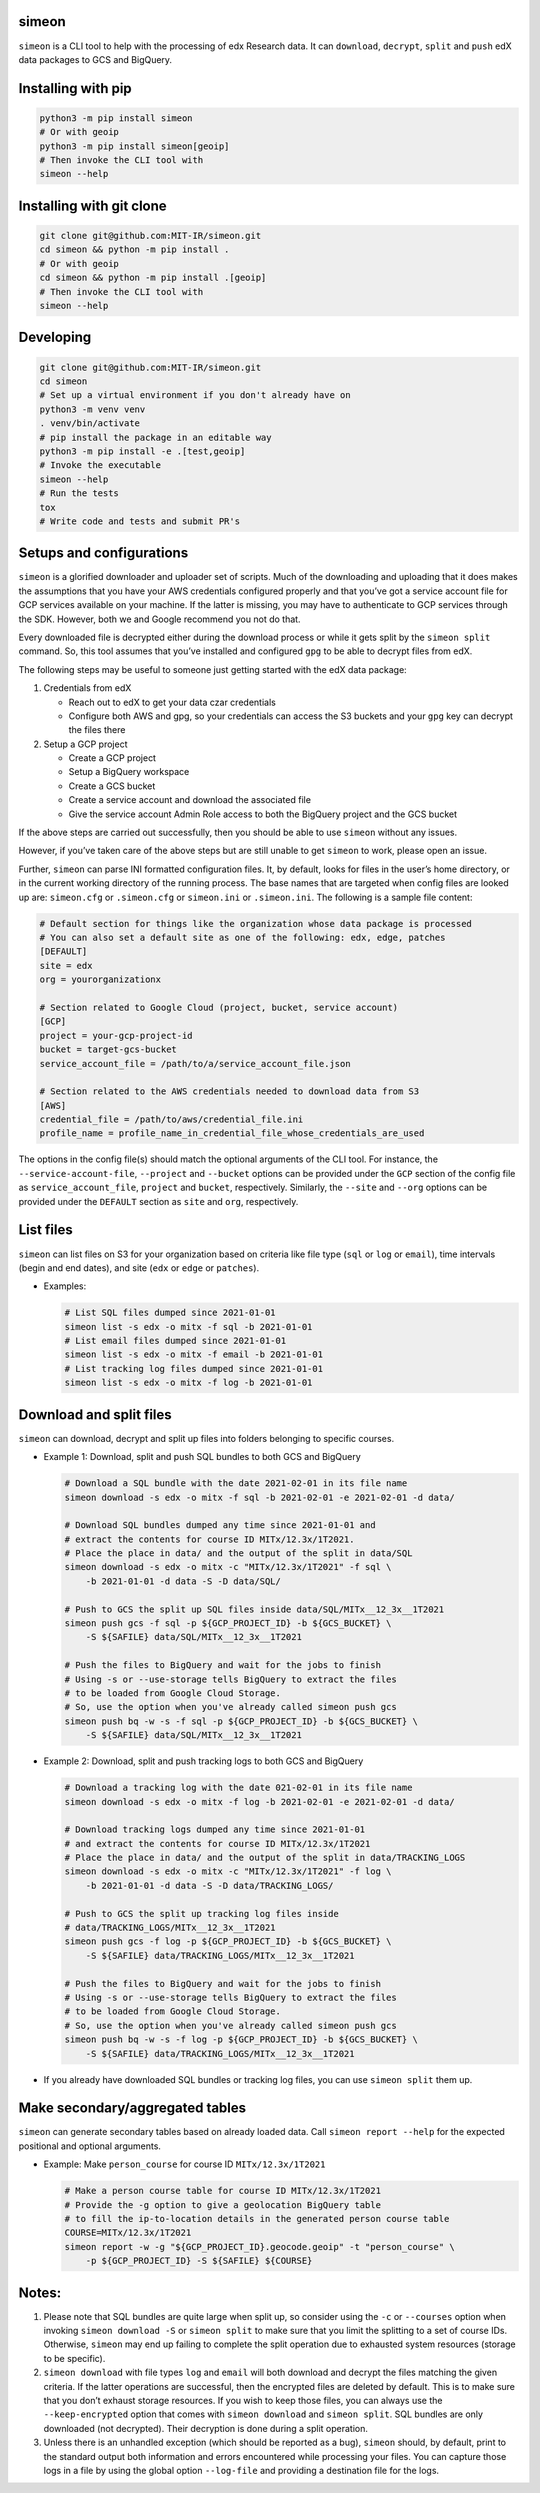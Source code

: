 simeon
~~~~~~

``simeon`` is a CLI tool to help with the processing of edx Research
data. It can ``download``, ``decrypt``, ``split`` and ``push`` edX data
packages to GCS and BigQuery.

Installing with pip
~~~~~~~~~~~~~~~~~~~

.. code:: sh

   python3 -m pip install simeon
   # Or with geoip
   python3 -m pip install simeon[geoip]
   # Then invoke the CLI tool with
   simeon --help

Installing with git clone
~~~~~~~~~~~~~~~~~~~~~~~~~

.. code:: sh

   git clone git@github.com:MIT-IR/simeon.git
   cd simeon && python -m pip install .
   # Or with geoip
   cd simeon && python -m pip install .[geoip]
   # Then invoke the CLI tool with
   simeon --help

Developing
~~~~~~~~~~

.. code:: sh

   git clone git@github.com:MIT-IR/simeon.git
   cd simeon
   # Set up a virtual environment if you don't already have on
   python3 -m venv venv
   . venv/bin/activate
   # pip install the package in an editable way
   python3 -m pip install -e .[test,geoip]
   # Invoke the executable
   simeon --help
   # Run the tests
   tox
   # Write code and tests and submit PR's

Setups and configurations
~~~~~~~~~~~~~~~~~~~~~~~~~

``simeon`` is a glorified downloader and uploader set of scripts. Much
of the downloading and uploading that it does makes the assumptions that
you have your AWS credentials configured properly and that you’ve got a
service account file for GCP services available on your machine. If the
latter is missing, you may have to authenticate to GCP services through
the SDK. However, both we and Google recommend you not do that.

Every downloaded file is decrypted either during the download process or
while it gets split by the ``simeon split`` command. So, this tool
assumes that you’ve installed and configured ``gpg`` to be able to
decrypt files from edX.

The following steps may be useful to someone just getting started with
the edX data package:

1. Credentials from edX

   -  Reach out to edX to get your data czar credentials
   -  Configure both AWS and gpg, so your credentials can access the S3
      buckets and your ``gpg`` key can decrypt the files there

2. Setup a GCP project

   -  Create a GCP project
   -  Setup a BigQuery workspace
   -  Create a GCS bucket
   -  Create a service account and download the associated file
   -  Give the service account Admin Role access to both the BigQuery
      project and the GCS bucket

If the above steps are carried out successfully, then you should be able
to use ``simeon`` without any issues.

However, if you’ve taken care of the above steps but are still unable to
get ``simeon`` to work, please open an issue.

Further, ``simeon`` can parse INI formatted configuration files. It, by
default, looks for files in the user’s home directory, or in the current
working directory of the running process. The base names that are
targeted when config files are looked up are: ``simeon.cfg`` or
``.simeon.cfg`` or ``simeon.ini`` or ``.simeon.ini``. The following is a
sample file content:

.. code:: sh

   # Default section for things like the organization whose data package is processed
   # You can also set a default site as one of the following: edx, edge, patches
   [DEFAULT]
   site = edx
   org = yourorganizationx

   # Section related to Google Cloud (project, bucket, service account)
   [GCP]
   project = your-gcp-project-id
   bucket = target-gcs-bucket
   service_account_file = /path/to/a/service_account_file.json

   # Section related to the AWS credentials needed to download data from S3
   [AWS]
   credential_file = /path/to/aws/credential_file.ini
   profile_name = profile_name_in_credential_file_whose_credentials_are_used

The options in the config file(s) should match the optional arguments of
the CLI tool. For instance, the ``--service-account-file``,
``--project`` and ``--bucket`` options can be provided under the ``GCP``
section of the config file as ``service_account_file``, ``project`` and
``bucket``, respectively. Similarly, the ``--site`` and ``--org``
options can be provided under the ``DEFAULT`` section as ``site`` and
``org``, respectively.

List files
~~~~~~~~~~

``simeon`` can list files on S3 for your organization based on criteria
like file type (``sql`` or ``log`` or ``email``), time intervals (begin
and end dates), and site (``edx`` or ``edge`` or ``patches``).

-  Examples:

   .. code:: sh

      # List SQL files dumped since 2021-01-01
      simeon list -s edx -o mitx -f sql -b 2021-01-01
      # List email files dumped since 2021-01-01
      simeon list -s edx -o mitx -f email -b 2021-01-01
      # List tracking log files dumped since 2021-01-01
      simeon list -s edx -o mitx -f log -b 2021-01-01

Download and split files
~~~~~~~~~~~~~~~~~~~~~~~~

``simeon`` can download, decrypt and split up files into folders
belonging to specific courses.

-  Example 1: Download, split and push SQL bundles to both GCS and
   BigQuery

   .. code:: sh

      # Download a SQL bundle with the date 2021-02-01 in its file name
      simeon download -s edx -o mitx -f sql -b 2021-02-01 -e 2021-02-01 -d data/

      # Download SQL bundles dumped any time since 2021-01-01 and
      # extract the contents for course ID MITx/12.3x/1T2021.
      # Place the place in data/ and the output of the split in data/SQL
      simeon download -s edx -o mitx -c "MITx/12.3x/1T2021" -f sql \
          -b 2021-01-01 -d data -S -D data/SQL/

      # Push to GCS the split up SQL files inside data/SQL/MITx__12_3x__1T2021
      simeon push gcs -f sql -p ${GCP_PROJECT_ID} -b ${GCS_BUCKET} \
          -S ${SAFILE} data/SQL/MITx__12_3x__1T2021

      # Push the files to BigQuery and wait for the jobs to finish
      # Using -s or --use-storage tells BigQuery to extract the files
      # to be loaded from Google Cloud Storage.
      # So, use the option when you've already called simeon push gcs
      simeon push bq -w -s -f sql -p ${GCP_PROJECT_ID} -b ${GCS_BUCKET} \
          -S ${SAFILE} data/SQL/MITx__12_3x__1T2021

-  Example 2: Download, split and push tracking logs to both GCS and
   BigQuery

   .. code:: sh

      # Download a tracking log with the date 021-02-01 in its file name
      simeon download -s edx -o mitx -f log -b 2021-02-01 -e 2021-02-01 -d data/

      # Download tracking logs dumped any time since 2021-01-01
      # and extract the contents for course ID MITx/12.3x/1T2021
      # Place the place in data/ and the output of the split in data/TRACKING_LOGS
      simeon download -s edx -o mitx -c "MITx/12.3x/1T2021" -f log \
          -b 2021-01-01 -d data -S -D data/TRACKING_LOGS/

      # Push to GCS the split up tracking log files inside
      # data/TRACKING_LOGS/MITx__12_3x__1T2021
      simeon push gcs -f log -p ${GCP_PROJECT_ID} -b ${GCS_BUCKET} \
          -S ${SAFILE} data/TRACKING_LOGS/MITx__12_3x__1T2021

      # Push the files to BigQuery and wait for the jobs to finish
      # Using -s or --use-storage tells BigQuery to extract the files
      # to be loaded from Google Cloud Storage.
      # So, use the option when you've already called simeon push gcs
      simeon push bq -w -s -f log -p ${GCP_PROJECT_ID} -b ${GCS_BUCKET} \
          -S ${SAFILE} data/TRACKING_LOGS/MITx__12_3x__1T2021

-  If you already have downloaded SQL bundles or tracking log files, you
   can use ``simeon split`` them up.

Make secondary/aggregated tables
~~~~~~~~~~~~~~~~~~~~~~~~~~~~~~~~

``simeon`` can generate secondary tables based on already loaded data.
Call ``simeon report --help`` for the expected positional and optional
arguments.

-  Example: Make ``person_course`` for course ID ``MITx/12.3x/1T2021``

   .. code:: sh

      # Make a person course table for course ID MITx/12.3x/1T2021
      # Provide the -g option to give a geolocation BigQuery table
      # to fill the ip-to-location details in the generated person course table
      COURSE=MITx/12.3x/1T2021
      simeon report -w -g "${GCP_PROJECT_ID}.geocode.geoip" -t "person_course" \
          -p ${GCP_PROJECT_ID} -S ${SAFILE} ${COURSE}

Notes:
~~~~~~

1. Please note that SQL bundles are quite large when split up, so
   consider using the ``-c`` or ``--courses`` option when invoking
   ``simeon download -S`` or ``simeon split`` to make sure that you
   limit the splitting to a set of course IDs. Otherwise, ``simeon`` may
   end up failing to complete the split operation due to exhausted
   system resources (storage to be specific).

2. ``simeon download`` with file types ``log`` and ``email`` will both
   download and decrypt the files matching the given criteria. If the
   latter operations are successful, then the encrypted files are
   deleted by default. This is to make sure that you don’t exhaust
   storage resources. If you wish to keep those files, you can always
   use the ``--keep-encrypted`` option that comes with
   ``simeon download`` and ``simeon split``. SQL bundles are only
   downloaded (not decrypted). Their decryption is done during a split
   operation.

3. Unless there is an unhandled exception (which should be reported as a
   bug), ``simeon`` should, by default, print to the standard output
   both information and errors encountered while processing your files.
   You can capture those logs in a file by using the global option
   ``--log-file`` and providing a destination file for the logs.

